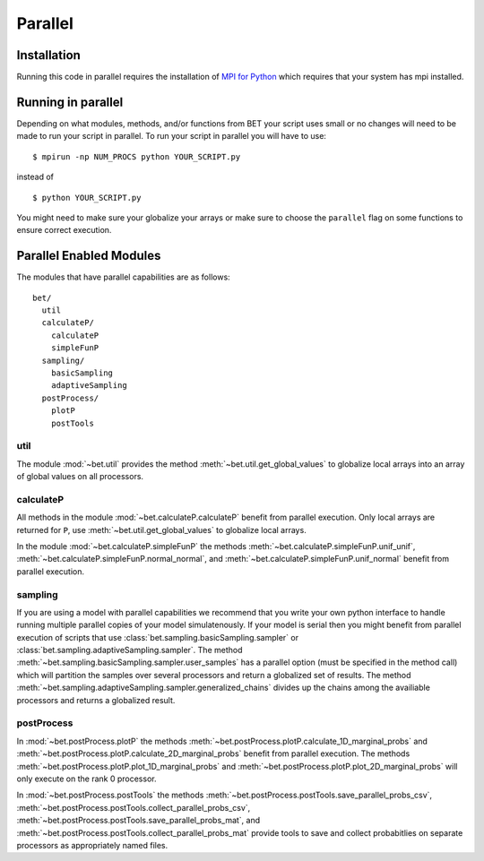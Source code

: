 .. _parallel:

========
Parallel
========

Installation
------------

Running this code in parallel requires the installation of `MPI for Python
<http://mpi4py.scipy.org/>`_ which requires that your system has mpi
installed.

Running in parallel
-------------------

Depending on what modules, methods, and/or functions from BET your script uses
small or no changes will need to be made to run your script in parallel. To run
your script in parallel you will have to use::

    $ mpirun -np NUM_PROCS python YOUR_SCRIPT.py

instead of ::
    
    $ python YOUR_SCRIPT.py

You might need to make sure your globalize your arrays or make sure to choose
the ``parallel`` flag on some functions to ensure correct execution.

Parallel Enabled Modules
------------------------

The modules that have parallel capabilities are as follows::

  bet/
    util
    calculateP/
      calculateP
      simpleFunP
    sampling/
      basicSampling 
      adaptiveSampling
    postProcess/
      plotP  
      postTools

util
~~~~
The module :mod:`~bet.util` provides the method
:meth:`~bet.util.get_global_values` to globalize local arrays into an array of
global values on all processors.

calculateP
~~~~~~~~~~
All methods in the module :mod:`~bet.calculateP.calculateP` benefit from
parallel execution. Only local arrays are returned for ``P``, use
:meth:`~bet.util.get_global_values` to globalize local arrays.

In the module :mod:`~bet.calculateP.simpleFunP` the methods
:meth:`~bet.calculateP.simpleFunP.unif_unif`,
:meth:`~bet.calculateP.simpleFunP.normal_normal`, and 
:meth:`~bet.calculateP.simpleFunP.unif_normal` benefit from parallel
execution.

sampling
~~~~~~~~
If you are using a model with parallel capabilities we recommend that you write
your own python interface to handle running multiple parallel copies of your
model simulatenously. If your model is serial then you might benefit from
parallel execution of scripts that use
:class:`bet.sampling.basicSampling.sampler` or
:class:`bet.sampling.adaptiveSampling.sampler`.  The method
:meth:`~bet.sampling.basicSampling.sampler.user_samples` has a parallel option
(must be specified in the method call) which will partition the samples over
several processors and return a globalized set of results.  The method
:meth:`~bet.sampling.adaptiveSampling.sampler.generalized_chains` divides up
the chains among the availiable processors and returns a globalized result.

postProcess
~~~~~~~~~~~
In :mod:`~bet.postProcess.plotP` the methods
:meth:`~bet.postProcess.plotP.calculate_1D_marginal_probs` and
:meth:`~bet.postProcess.plotP.calculate_2D_marginal_probs` benefit from
parallel execution. The methods :meth:`~bet.postProcess.plotP.plot_1D_marginal_probs` and
:meth:`~bet.postProcess.plotP.plot_2D_marginal_probs` will only execute on the
rank 0 processor.

In :mod:`~bet.postProcess.postTools` the methods
:meth:`~bet.postProcess.postTools.save_parallel_probs_csv`,
:meth:`~bet.postProcess.postTools.collect_parallel_probs_csv`,
:meth:`~bet.postProcess.postTools.save_parallel_probs_mat`, and
:meth:`~bet.postProcess.postTools.collect_parallel_probs_mat` provide tools to
save and collect probabitlies on separate processors as appropriately named files.

